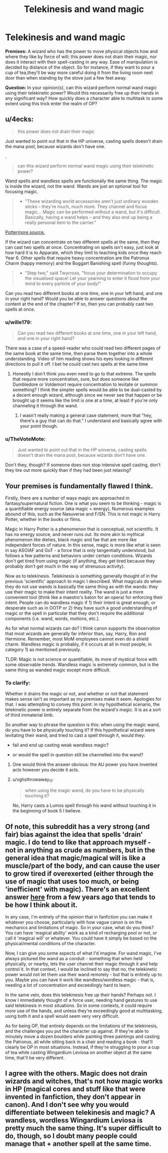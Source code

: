 #+TITLE: Telekinesis and wand magic

* Telekinesis and wand magic
:PROPERTIES:
:Author: OfficerCrabTurnip
:Score: 4
:DateUnix: 1569497683.0
:DateShort: 2019-Sep-26
:FlairText: Discussion
:END:
*Premises:* A wizard who has the power to move physical objects how and where they like by force of will; this power does not drain their magic, nor does it interact with their spell-casting in any way. Ease of manipulation is decided by distance of the object. So for instance, if they want to pour a cup of tea,they'll be way more careful doing it from the living room next door than when standing by the stove just a few feet away.

*Question:* In your opinion(s), can this wizard perform normal wand magic using their telekinetic power? Would this necessarily free up their hands in any significant way? How quickly does a character able to multitask to some extent using this trick enter the realm of OP?


** u/4ecks:
#+begin_quote
  this power does not drain their magic
#+end_quote

Just wanted to point out that in the HP universe, casting spells doesn't drain the mana pool, because wizards don't have one.

.

#+begin_quote
  can this wizard perform normal wand magic using their telekinetic power?
#+end_quote

Wand spells and wandless spells are functionally the same thing. The magic is inside the wizard, not the wand. Wands are just an optional tool for focusing magic.

#+begin_quote

  - "These wizarding world accessories aren't just ordinary wooden sticks -- they're much, much more. They channel and focus magic... Magic can be performed without a wand, but it's difficult. Basically, having a wand helps -- and they also end up being a really personal item to the carrier."
#+end_quote

[[https://www.pottermore.com/news/discover-your-wand-on-pottermore][Pottermore source.]]

If the wizard can concentrate on two different spells at the same, then they can cast two spells at once. Concentrating on spells isn't easy, just look at how hard it is to Apparate, which they limit to teaching kids once they reach Year 6. Other spells that require heavy concentration are the Patronus Charm (happy memory) and the Boggart Banishing spell (funny thoughts).

#+begin_quote

  - "Step two," said Twycross, "focus your determination to occupy the visualised space! Let your yearning to enter it flood from your mind to every particle of your body!"
#+end_quote

Can you read two different books at one time, one in your left hand, and one in your right hand? Would you be able to answer questions about the content at the end of the chapter? If so, then you can probably cast two spells at once.
:PROPERTIES:
:Author: 4ecks
:Score: 12
:DateUnix: 1569500080.0
:DateShort: 2019-Sep-26
:END:

*** u/wille179:
#+begin_quote
  Can you read two different books at one time, one in your left hand, and one in your right hand?
#+end_quote

There was a case of a speed-reader who could read two different pages of the same book at the same time, then parse them together into a whole understanding. Video of him reading shows his eyes looking in different directions to pull it off. I bet he could cast two spells at the same time
:PROPERTIES:
:Author: wille179
:Score: 2
:DateUnix: 1569522853.0
:DateShort: 2019-Sep-26
:END:

**** Honestly I don't think you even need to go to that extreme. The spells that require more concentration, sure, but does someone like Dumbledore or Voldemort require concentration to levitate or summon something? I think the simpler spells would be able to be dual-casted by a decent enough wizard, although since we never see that happen or be brought up it seems like the limit is one at a time, at least if you're only channeling it through the wand.
:PROPERTIES:
:Author: darkpothead
:Score: 2
:DateUnix: 1569530194.0
:DateShort: 2019-Sep-27
:END:

***** I wasn't really making a general case statement, more that "hey, there's a guy that can do that." I understand and basically agree with your point though.
:PROPERTIES:
:Author: wille179
:Score: 2
:DateUnix: 1569530358.0
:DateShort: 2019-Sep-27
:END:


*** u/TheVoteMote:
#+begin_quote
  Just wanted to point out that in the HP universe, casting spells doesn't drain the mana pool, because wizards don't have one.
#+end_quote

Don't they, though? If someone does non stop intensive spell casting, don't they tire out more quickly than if they had been just relaxing?
:PROPERTIES:
:Author: TheVoteMote
:Score: 1
:DateUnix: 1569587821.0
:DateShort: 2019-Sep-27
:END:


** Your premises is fundamentally flawed I think.

Firstly, there are a number of ways magic are approached in fantasy/supernatural fiction. One is what you seem to be thinking - magic is a quantifiable energy source (aka magic = energy). Numerous examples abound of this, such as the Nasuverse and F/SN. This is not magic in Harry Potter, whether in the books or films.

Magic in Harry Potter is a phenomenon that is conceptual, not scientific. It has no energy source, and never runs out. Its more akin to mythical phenomenon like dieties, black magic and fae that are more like independent forces of nature. In this sense, magic is more like what is seen in say ASOIAF and GoT - a force that is only tangentially understood, but follows a few patterns and behaviors under certain conditions. Wizards don't get tired from using magic (if anything, they get tired because they probably don't get much in the way of strenuous activity).

Now as to telekinesis. Telekinesis is something generally thought of in the previous 'scientific' approach to magic I described. What magicals do when they do not use wands is basically the same thing as with the wands: they use their magic to make their intent reality. The wand is just a more convenient tool (think like a maestro's baton for an opera) for enforcing their intent. People can do wandless magic if 1) their intent is great enough, or desperate such as in OOTP or 2) they have such a good understanding of magic or the spell in particular that they don't require the additional components (i.e. wand, words, motions, etc.).

As for what normal wizards can do? I think canon supports the observation that most wizards are generally far inferior than, say, Harry, Ron and Hermione. Remember, most MoM employees cannot even do a shield charm. Wandless magic is probably, if it occurs at all in most people, in category 1) as mentioned previously.

TLDR: Magic is not science or quantifiable, its more of mystical force with some observable trends. Wandless magic is extremely common, but is the same thing as wanded magic except more difficult.
:PROPERTIES:
:Author: XeshTrill
:Score: 3
:DateUnix: 1569510772.0
:DateShort: 2019-Sep-26
:END:

*** To clarify:

Whether it drains the magic or not, and whether or not that statement makes sense isn't as important as my premises make it seem. Apologies for that. I was attempting to convey this point: in my hypothetical scenario, the telekinetic power is entirely separate from the wizard's magic. It is as a sort of third immaterial limb.

So another way to phrase the question is this: when using the magic wand, do you have to be physically touching it? If this hypothetical wizard were levitating their wand, and tried to cast a spell through it, would they:

- fail and end up casting weak wandless magic?

- or would the spell in question still be channelled into the wand?
:PROPERTIES:
:Author: OfficerCrabTurnip
:Score: 2
:DateUnix: 1569520513.0
:DateShort: 2019-Sep-26
:END:

**** One would think the answer obvious: the AU power you have invented acts however you decide it acts.
:PROPERTIES:
:Author: Taure
:Score: 3
:DateUnix: 1569527474.0
:DateShort: 2019-Sep-26
:END:


**** u/vghsthrowaway_11:
#+begin_quote
  when using the magic wand, do you have to be physically touching it?
#+end_quote

No, Harry casts a Lumos spell through his wand without touching it in the beginning of book 5 I believe.
:PROPERTIES:
:Author: vghsthrowaway_11
:Score: 2
:DateUnix: 1569547595.0
:DateShort: 2019-Sep-27
:END:


** Of note, this subreddit has a very strong (and fair) bias against the idea that spells 'drain' magic. I do tend to like that approach myself - not in anything as crude as numbers, but in the general idea that magic/magical will is like a muscle/part of the body, and can cause the user to grow tired if overexerted (either through the use of magic that uses too much, or being 'inefficient' with magic). There's an excellent answer [[https://www.reddit.com/r/HPfanfiction/comments/2a0il4/in_defense_of_magical_cores/ciqle8c/][here]] from a few years ago that tends to be how I think about it.

In any case, I'm entirely of the opinion that in fanfiction you can make it whatever you choose, particularly with how vague canon is on the mechanics and limitations of magic. So in your case, what do you think? You can have 'magical ability' work as a kind of recharging pool or not, or call it 'magical will' or whatever. You could have it simply be based on the physical/mental conditions of the character.

Now, I can give you some aspects of what I'd imagine. For wand magic, I've always pictured the wand as a conduit - something that when held physically, or nearby, lets the user channel their magic through it and help control it. In that context, I would be inclined to say that no, the telekinetic power would not let them use their wand remotely - but that is entirely up to you. Maybe you can have it work like wandless/wordless magic - that is, needing a lot of concentration and exceedingly hard to learn.

In the same vein, does this telekinesis free up their hands? Perhaps not. I know I immediately thought of a force user, needing hand gestures to use said telekinesis in most situations. So in some contexts, it could require /more/ use of the hands, and unless they're exceedingly good at multitasking, using both it and a spell would seem very very difficult.

As for being OP, that entirely depends on the limitations of the telekinesis, and the challenges you put the character up against. If they're able to minutely move a dozen boulders while painting three paintings and casting the Patronus, all while sitting back in a chair and reading a book - that'll clearly be OP in most situations. Instead, if they're struggling to pour a cup of tea while casting Wingardium Leviosa on another object at the same time, that'll be very different.
:PROPERTIES:
:Author: matgopack
:Score: 2
:DateUnix: 1569528597.0
:DateShort: 2019-Sep-26
:END:


** I agree with the others. Magic does not drain wizards and witches, that's not how magic works in HP (magical cores and stuff like that were invented in fanfiction, they don't appear in canon). And I don't see why you would differentiate between telekinesis and magic? A wandless, wordless Wingardium Leviosa is pretty much the same thing. It's super difficult to do, though, so I doubt many people could manage that + another spell at the same time.
:PROPERTIES:
:Author: Mikill1995
:Score: 1
:DateUnix: 1569517652.0
:DateShort: 2019-Sep-26
:END:
